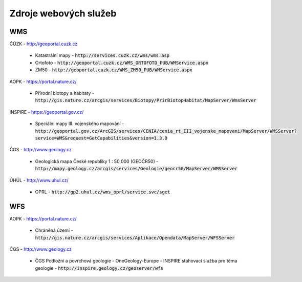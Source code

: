 Zdroje webových služeb
======================
WMS
---
ČÚZK - `http://geoportal.cuzk.cz <http://geoportal.cuzk.cz/(S(dyiumdlw4adcenkt452vaq4p))/Default.aspx?mode=TextMeta&side=wms.verejne&text=WMS.verejne.uvod&head_tab=sekce-03-gp&menu=311>`_

  - Katastrální mapy - :code:`http://services.cuzk.cz/wms/wms.asp`
  - Ortofoto - :code:`http://geoportal.cuzk.cz/WMS_ORTOFOTO_PUB/WMService.aspx`
  - ZM50 - :code:`http://geoportal.cuzk.cz/WMS_ZM50_PUB/WMService.aspx`
  
AOPK - `https://portal.nature.cz/ <https://portal.nature.cz/publik_syst/ctihtmlpage.php?what=6142>`_

  - Přírodní biotopy a habitaty - :code:`http://gis.nature.cz/arcgis/services/Biotopy/PrirBiotopHabitat/MapServer/WmsServer`

INSPIRE - `https://geoportal.gov.cz/ <https://geoportal.gov.cz/web/guest/wms%3Bjsessionid=09ADEB431C9340ABD96760959DD03FA2/>`_

  - Speciální mapy III. vojenského mapování - :code:`http://geoportal.gov.cz/ArcGIS/services/CENIA/cenia_rt_III_vojenske_mapovani/MapServer/WMSServer?service=WMS&request=GetCapabilities&version=1.3.0`

ČGS - `http://www.geology.cz <http://www.geology.cz/extranet/mapy/mapy-online/wms>`_

  - Geologická mapa České republiky 1 : 50 000 (GEOČR50) - :code:`http://mapy.geology.cz/arcgis/services/Geologie/geocr50/MapServer/WMSServer`

ÚHÚL - `http://www.uhul.cz/ <http://www.uhul.cz/mapy-a-data/webove-sluzby>`_

  - OPRL - :code:`http://gp2.uhul.cz/wms_oprl/service.svc/sget`


WFS
---
AOPK - `https://portal.nature.cz/ <https://portal.nature.cz/publik_syst/ctihtmlpage.php?what=6142>`_

  - Chráněná území - :code:`http://gis.nature.cz/arcgis/services/Aplikace/Opendata/MapServer/WFSServer`

ČGS - `http://www.geology.cz <http://www.geology.cz/extranet/mapy/mapy-online/stahovaci-sluzby>`_

  -  ČGS Podložní a povrchová geologie - OneGeology-Europe - INSPIRE stahovací služba pro téma geologie - :code:`http://inspire.geology.cz/geoserver/wfs`
 
